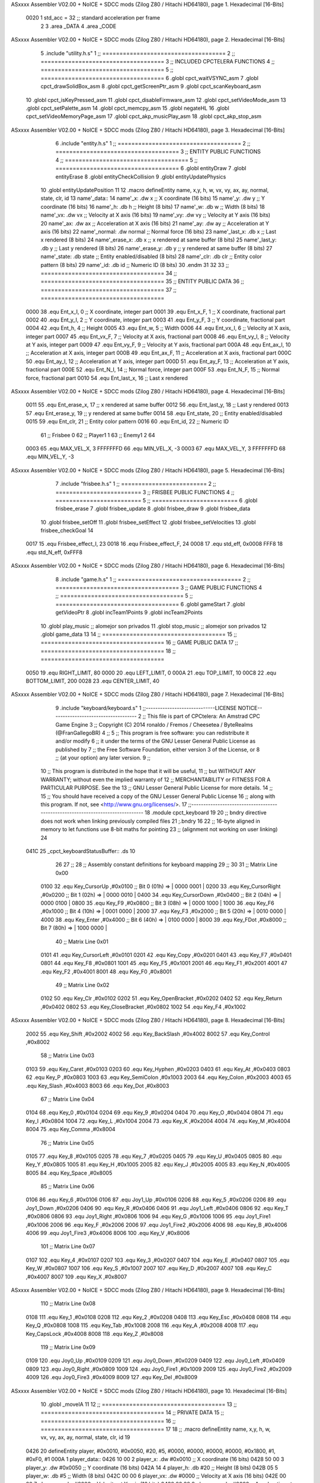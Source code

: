 ASxxxx Assembler V02.00 + NoICE + SDCC mods  (Zilog Z80 / Hitachi HD64180), page 1.
Hexadecimal [16-Bits]



                     0020     1 std_acc = 32 	;; standard acceleration per frame
                              2 
                              3 .area _DATA
                              4 .area _CODE
ASxxxx Assembler V02.00 + NoICE + SDCC mods  (Zilog Z80 / Hitachi HD64180), page 2.
Hexadecimal [16-Bits]



                              5 .include "utility.h.s"
                              1 ;; ====================================
                              2 ;; ====================================
                              3 ;; INCLUDED CPCTELERA FUNCTIONS
                              4 ;; ====================================
                              5 ;; ====================================
                              6 .globl cpct_waitVSYNC_asm
                              7 .globl cpct_drawSolidBox_asm
                              8 .globl cpct_getScreenPtr_asm
                              9 .globl cpct_scanKeyboard_asm
                             10 .globl cpct_isKeyPressed_asm
                             11 .globl cpct_disableFirmware_asm
                             12 .globl cpct_setVideoMode_asm
                             13 .globl cpct_setPalette_asm
                             14 .globl cpct_memcpy_asm
                             15 .globl negateHL
                             16 .globl cpct_setVideoMemoryPage_asm
                             17 .globl cpct_akp_musicPlay_asm
                             18 .globl cpct_akp_stop_asm
ASxxxx Assembler V02.00 + NoICE + SDCC mods  (Zilog Z80 / Hitachi HD64180), page 3.
Hexadecimal [16-Bits]



                              6 .include "entity.h.s"
                              1 ;; ====================================
                              2 ;; ====================================
                              3 ;; ENTITY PUBLIC FUNCTIONS
                              4 ;; ====================================
                              5 ;; ====================================
                              6 .globl entityDraw
                              7 .globl entityErase
                              8 .globl entityCheckCollision
                              9 .globl entityUpdatePhysics
                             10 .globl entityUpdatePosition
                             11 
                             12 .macro defineEntity name, x,y, h, w, vx, vy, ax, ay, normal, state, clr, id
                             13 	name'_data::
                             14 		name'_x:	.dw x		;; X coordinate			(16 bits)
                             15 		name'_y:	.dw y		;; Y coordinate			(16 bits)
                             16 		name'_h:	.db h		;; Height			(8 bits)
                             17 		name'_w:	.db w		;; Width			(8 bits)
                             18 		name'_vx:	.dw vx		;; Velocity at X axis 		(16 bits)
                             19 		name'_vy:	.dw vy		;; Velocity at Y axis		(16 bits)
                             20 		name'_ax:	.dw ax		;; Acceleration at X axis	(16 bits)
                             21 		name'_ay:	.dw ay		;; Acceleration at Y axis	(16 bits)
                             22 		name'_normal:	.dw normal	;; Normal force			(16 bits)
                             23 		name'_last_x:	.db x		;; Last x rendered		(8 bits)
                             24 		name'_erase_x:	.db x		;; x rendered at same buffer	(8 bits)
                             25 		name'_last_y:	.db y		;; Last y rendered		(8 bits)
                             26 		name'_erase_y:	.db y		;; y rendered at same buffer	(8 bits)
                             27 		name'_state:	.db state	;; Entity enabled/disabled	(8 bits)
                             28 		name'_clr:	.db clr		;; Entity color pattern		(8 bits)
                             29 		name'_id:	.db id		;; Numeric ID			(8 bits)
                             30 .endm
                             31 
                             32 
                             33 ;; ====================================
                             34 ;; ====================================
                             35 ;; ENTITY PUBLIC DATA
                             36 ;; ====================================
                             37 ;; ====================================
                     0000    38 .equ Ent_x_I, 		0	;; X coordinate, integer part
                     0001    39 .equ Ent_x_F, 		1	;; X coordinate, fractional part
                     0002    40 .equ Ent_y_I, 		2	;; Y coordinate, integer part
                     0003    41 .equ Ent_y_F, 		3	;; Y coordinate, fractional part
                     0004    42 .equ Ent_h, 		4	;; Height
                     0005    43 .equ Ent_w, 		5	;; Width
                     0006    44 .equ Ent_vx_I,		6	;; Velocity at X axis, integer part
                     0007    45 .equ Ent_vx_F,		7	;; Velocity at X axis, fractional part
                     0008    46 .equ Ent_vy_I,		8	;; Velocity at Y axis, integer part
                     0009    47 .equ Ent_vy_F,		9	;; Velocity at Y axis, fractional part
                     000A    48 .equ Ent_ax_I,		10	;; Acceleration at X axis, integer part
                     000B    49 .equ Ent_ax_F,		11	;; Acceleration at X axis, fractional part
                     000C    50 .equ Ent_ay_I,		12	;; Acceleration at Y axis, integer part
                     000D    51 .equ Ent_ay_F,		13	;; Acceleration at Y axis, fractional part
                     000E    52 .equ Ent_N_I,		14	;; Normal force, integer part
                     000F    53 .equ Ent_N_F,		15	;; Normal force, fractional part
                     0010    54 .equ Ent_last_x,	16	;; Last x rendered
ASxxxx Assembler V02.00 + NoICE + SDCC mods  (Zilog Z80 / Hitachi HD64180), page 4.
Hexadecimal [16-Bits]



                     0011    55 .equ Ent_erase_x,	17	;; x rendered at same buffer
                     0012    56 .equ Ent_last_y,	18	;; Last y rendered
                     0013    57 .equ Ent_erase_y,	19	;; y rendered at same buffer
                     0014    58 .equ Ent_state,		20	;; Entity enabled/disabled
                     0015    59 .equ Ent_clr, 		21	;; Entity color pattern
                     0016    60 .equ Ent_id, 		22	;; Numeric ID
                             61 				;; Frisbee 	0
                             62 				;; Player1 	1
                             63 				;; Enemy1	2
                             64 
                     0003    65 .equ MAX_VEL_X, 3 
                     FFFFFFFD    66 .equ MIN_VEL_X, -3
                     0003    67 .equ MAX_VEL_Y, 3
                     FFFFFFFD    68 .equ MIN_VEL_Y, -3
ASxxxx Assembler V02.00 + NoICE + SDCC mods  (Zilog Z80 / Hitachi HD64180), page 5.
Hexadecimal [16-Bits]



                              7 .include "frisbee.h.s"
                              1 ;; =========================
                              2 ;; =========================
                              3 ;; FRISBEE PUBLIC FUNCTIONS
                              4 ;; =========================
                              5 ;; =========================
                              6 .globl frisbee_erase
                              7 .globl frisbee_update
                              8 .globl frisbee_draw
                              9 .globl frisbee_data
                             10 .globl frisbee_setOff
                             11 .globl frisbee_setEffect
                             12 .globl frisbee_setVelocities
                             13 .globl frisbee_checkGoal
                             14 	
                     0017    15 .equ Frisbee_effect_I, 23
                     0018    16 .equ Frisbee_effect_F, 24
                     0008    17 .equ std_eff, 0x0008
                     FFF8    18 .equ std_N_eff, 0xFFF8
ASxxxx Assembler V02.00 + NoICE + SDCC mods  (Zilog Z80 / Hitachi HD64180), page 6.
Hexadecimal [16-Bits]



                              8 .include "game.h.s"
                              1 ;; ====================================
                              2 ;; ====================================
                              3 ;; GAME PUBLIC FUNCTIONS
                              4 ;; ====================================
                              5 ;; ====================================
                              6 .globl gameStart
                              7 .globl getVideoPtr
                              8 .globl incTeam1Points
                              9 .globl incTeam2Points
                             10 .globl play_music	;; alomejor son privados
                             11 .globl stop_music	;; alomejor son privados
                             12 .globl game_data
                             13 
                             14 ;; ====================================
                             15 ;; ====================================
                             16 ;; GAME PUBLIC DATA
                             17 ;; ====================================
                             18 ;; ====================================
                     0050    19 .equ RIGHT_LIMIT,	80
                     0000    20 .equ LEFT_LIMIT,	0
                     000A    21 .equ TOP_LIMIT,	 	10
                     00C8    22 .equ BOTTOM_LIMIT,	200
                     0028    23 .equ CENTER_LIMIT,	40
ASxxxx Assembler V02.00 + NoICE + SDCC mods  (Zilog Z80 / Hitachi HD64180), page 7.
Hexadecimal [16-Bits]



                              9 .include "keyboard/keyboard.s"
                              1 ;;-----------------------------LICENSE NOTICE------------------------------------
                              2 ;;  This file is part of CPCtelera: An Amstrad CPC Game Engine 
                              3 ;;  Copyright (C) 2014 ronaldo / Fremos / Cheesetea / ByteRealms (@FranGallegoBR)
                              4 ;;
                              5 ;;  This program is free software: you can redistribute it and/or modify
                              6 ;;  it under the terms of the GNU Lesser General Public License as published by
                              7 ;;  the Free Software Foundation, either version 3 of the License, or
                              8 ;;  (at your option) any later version.
                              9 ;;
                             10 ;;  This program is distributed in the hope that it will be useful,
                             11 ;;  but WITHOUT ANY WARRANTY; without even the implied warranty of
                             12 ;;  MERCHANTABILITY or FITNESS FOR A PARTICULAR PURPOSE.  See the
                             13 ;;  GNU Lesser General Public License for more details.
                             14 ;;
                             15 ;;  You should have received a copy of the GNU Lesser General Public License
                             16 ;;  along with this program.  If not, see <http://www.gnu.org/licenses/>.
                             17 ;;-------------------------------------------------------------------------------
                             18 .module cpct_keyboard
                             19 
                             20 ;; bndry directive does not work when linking previously compiled files
                             21 ;.bndry 16
                             22 ;;   16-byte aligned in memory to let functions use 8-bit maths for pointing
                             23 ;;   (alignment not working on user linking)
                             24 
   041C                      25 _cpct_keyboardStatusBuffer:: .ds 10
                             26 
                             27 ;;
                             28 ;; Assembly constant definitions for keyboard mapping
                             29 ;;
                             30 
                             31 ;; Matrix Line 0x00
                     0100    32 .equ Key_CursorUp     ,#0x0100  ;; Bit 0 (01h) => | 0000 0001 |
                     0200    33 .equ Key_CursorRight  ,#0x0200  ;; Bit 1 (02h) => | 0000 0010 |
                     0400    34 .equ Key_CursorDown   ,#0x0400  ;; Bit 2 (04h) => | 0000 0100 |
                     0800    35 .equ Key_F9           ,#0x0800  ;; Bit 3 (08h) => | 0000 1000 |
                     1000    36 .equ Key_F6           ,#0x1000  ;; Bit 4 (10h) => | 0001 0000 |
                     2000    37 .equ Key_F3           ,#0x2000  ;; Bit 5 (20h) => | 0010 0000 |
                     4000    38 .equ Key_Enter        ,#0x4000  ;; Bit 6 (40h) => | 0100 0000 |
                     8000    39 .equ Key_FDot         ,#0x8000  ;; Bit 7 (80h) => | 1000 0000 |
                             40 ;; Matrix Line 0x01
                     0101    41 .equ Key_CursorLeft   ,#0x0101
                     0201    42 .equ Key_Copy         ,#0x0201
                     0401    43 .equ Key_F7           ,#0x0401
                     0801    44 .equ Key_F8           ,#0x0801
                     1001    45 .equ Key_F5           ,#0x1001
                     2001    46 .equ Key_F1           ,#0x2001
                     4001    47 .equ Key_F2           ,#0x4001
                     8001    48 .equ Key_F0           ,#0x8001
                             49 ;; Matrix Line 0x02
                     0102    50 .equ Key_Clr          ,#0x0102
                     0202    51 .equ Key_OpenBracket  ,#0x0202
                     0402    52 .equ Key_Return       ,#0x0402
                     0802    53 .equ Key_CloseBracket ,#0x0802
                     1002    54 .equ Key_F4           ,#0x1002
ASxxxx Assembler V02.00 + NoICE + SDCC mods  (Zilog Z80 / Hitachi HD64180), page 8.
Hexadecimal [16-Bits]



                     2002    55 .equ Key_Shift        ,#0x2002
                     4002    56 .equ Key_BackSlash    ,#0x4002
                     8002    57 .equ Key_Control      ,#0x8002
                             58 ;; Matrix Line 0x03
                     0103    59 .equ Key_Caret        ,#0x0103
                     0203    60 .equ Key_Hyphen       ,#0x0203
                     0403    61 .equ Key_At           ,#0x0403
                     0803    62 .equ Key_P            ,#0x0803
                     1003    63 .equ Key_SemiColon    ,#0x1003
                     2003    64 .equ Key_Colon        ,#0x2003
                     4003    65 .equ Key_Slash        ,#0x4003
                     8003    66 .equ Key_Dot          ,#0x8003
                             67 ;; Matrix Line 0x04
                     0104    68 .equ Key_0            ,#0x0104
                     0204    69 .equ Key_9            ,#0x0204
                     0404    70 .equ Key_O            ,#0x0404
                     0804    71 .equ Key_I            ,#0x0804
                     1004    72 .equ Key_L            ,#0x1004
                     2004    73 .equ Key_K            ,#0x2004
                     4004    74 .equ Key_M            ,#0x4004
                     8004    75 .equ Key_Comma        ,#0x8004
                             76 ;; Matrix Line 0x05
                     0105    77 .equ Key_8            ,#0x0105
                     0205    78 .equ Key_7            ,#0x0205
                     0405    79 .equ Key_U            ,#0x0405
                     0805    80 .equ Key_Y            ,#0x0805
                     1005    81 .equ Key_H            ,#0x1005
                     2005    82 .equ Key_J            ,#0x2005
                     4005    83 .equ Key_N            ,#0x4005
                     8005    84 .equ Key_Space        ,#0x8005
                             85 ;; Matrix Line 0x06
                     0106    86 .equ Key_6            ,#0x0106
                     0106    87 .equ Joy1_Up          ,#0x0106
                     0206    88 .equ Key_5            ,#0x0206
                     0206    89 .equ Joy1_Down        ,#0x0206
                     0406    90 .equ Key_R            ,#0x0406
                     0406    91 .equ Joy1_Left        ,#0x0406
                     0806    92 .equ Key_T            ,#0x0806
                     0806    93 .equ Joy1_Right       ,#0x0806
                     1006    94 .equ Key_G            ,#0x1006
                     1006    95 .equ Joy1_Fire1       ,#0x1006
                     2006    96 .equ Key_F            ,#0x2006
                     2006    97 .equ Joy1_Fire2       ,#0x2006
                     4006    98 .equ Key_B            ,#0x4006
                     4006    99 .equ Joy1_Fire3       ,#0x4006
                     8006   100 .equ Key_V            ,#0x8006
                            101 ;; Matrix Line 0x07
                     0107   102 .equ Key_4            ,#0x0107
                     0207   103 .equ Key_3            ,#0x0207
                     0407   104 .equ Key_E            ,#0x0407
                     0807   105 .equ Key_W            ,#0x0807
                     1007   106 .equ Key_S            ,#0x1007
                     2007   107 .equ Key_D            ,#0x2007
                     4007   108 .equ Key_C            ,#0x4007
                     8007   109 .equ Key_X            ,#0x8007
ASxxxx Assembler V02.00 + NoICE + SDCC mods  (Zilog Z80 / Hitachi HD64180), page 9.
Hexadecimal [16-Bits]



                            110 ;; Matrix Line 0x08
                     0108   111 .equ Key_1            ,#0x0108
                     0208   112 .equ Key_2            ,#0x0208
                     0408   113 .equ Key_Esc          ,#0x0408
                     0808   114 .equ Key_Q            ,#0x0808
                     1008   115 .equ Key_Tab          ,#0x1008
                     2008   116 .equ Key_A            ,#0x2008
                     4008   117 .equ Key_CapsLock     ,#0x4008
                     8008   118 .equ Key_Z            ,#0x8008
                            119 ;; Matrix Line 0x09
                     0109   120 .equ Joy0_Up          ,#0x0109
                     0209   121 .equ Joy0_Down        ,#0x0209
                     0409   122 .equ Joy0_Left        ,#0x0409
                     0809   123 .equ Joy0_Right       ,#0x0809
                     1009   124 .equ Joy0_Fire1       ,#0x1009
                     2009   125 .equ Joy0_Fire2       ,#0x2009
                     4009   126 .equ Joy0_Fire3       ,#0x4009
                     8009   127 .equ Key_Del          ,#0x8009
ASxxxx Assembler V02.00 + NoICE + SDCC mods  (Zilog Z80 / Hitachi HD64180), page 10.
Hexadecimal [16-Bits]



                             10 .globl _moveIA
                             11 
                             12 ;; ====================================
                             13 ;; ====================================
                             14 ;; PRIVATE DATA
                             15 ;; ====================================
                             16 ;; ====================================
                             17 
                             18 ;; .macro defineEntity name, x,y, h, w, vx, vy, ax, ay, normal, state, clr, id
                             19 
   0426                      20 defineEntity player, #0x0010, #0x0050, #20, #5, #0000, #0000, #0000, #0000, #0x1800, #1, #0xF0, #1
   000A                       1 	player_data::
   0426 10 00                 2 		player_x:	.dw #0x0010		;; X coordinate			(16 bits)
   0428 50 00                 3 		player_y:	.dw #0x0050		;; Y coordinate			(16 bits)
   042A 14                    4 		player_h:	.db #20		;; Height			(8 bits)
   042B 05                    5 		player_w:	.db #5		;; Width			(8 bits)
   042C 00 00                 6 		player_vx:	.dw #0000		;; Velocity at X axis 		(16 bits)
   042E 00 00                 7 		player_vy:	.dw #0000		;; Velocity at Y axis		(16 bits)
   0430 00 00                 8 		player_ax:	.dw #0000		;; Acceleration at X axis	(16 bits)
   0432 00 00                 9 		player_ay:	.dw #0000		;; Acceleration at Y axis	(16 bits)
   0434 00 18                10 		player_normal:	.dw #0x1800	;; Normal force			(16 bits)
   0436 10                   11 		player_last_x:	.db #0x0010		;; Last x rendered		(8 bits)
   0437 10                   12 		player_erase_x:	.db #0x0010		;; x rendered at same buffer	(8 bits)
   0438 50                   13 		player_last_y:	.db #0x0050		;; Last y rendered		(8 bits)
   0439 50                   14 		player_erase_y:	.db #0x0050		;; y rendered at same buffer	(8 bits)
   043A 01                   15 		player_state:	.db #1	;; Entity enabled/disabled	(8 bits)
   043B F0                   16 		player_clr:	.db #0xF0		;; Entity color pattern		(8 bits)
   043C 01                   17 		player_id:	.db #1		;; Numeric ID			(8 bits)
                             21 
   043D                      22 defineEntity enemy, #0x0050-0x0004, #0x0064, #20, #5, #0000, #0000, #0000, #0000, #0x1800, #1, #0xFF, #2
   0021                       1 	enemy_data::
   043D 4C 00                 2 		enemy_x:	.dw #0x0050-0x0004		;; X coordinate			(16 bits)
   043F 64 00                 3 		enemy_y:	.dw #0x0064		;; Y coordinate			(16 bits)
   0441 14                    4 		enemy_h:	.db #20		;; Height			(8 bits)
   0442 05                    5 		enemy_w:	.db #5		;; Width			(8 bits)
   0443 00 00                 6 		enemy_vx:	.dw #0000		;; Velocity at X axis 		(16 bits)
   0445 00 00                 7 		enemy_vy:	.dw #0000		;; Velocity at Y axis		(16 bits)
   0447 00 00                 8 		enemy_ax:	.dw #0000		;; Acceleration at X axis	(16 bits)
   0449 00 00                 9 		enemy_ay:	.dw #0000		;; Acceleration at Y axis	(16 bits)
   044B 00 18                10 		enemy_normal:	.dw #0x1800	;; Normal force			(16 bits)
   044D 4C                   11 		enemy_last_x:	.db #0x0050-0x0004		;; Last x rendered		(8 bits)
   044E 4C                   12 		enemy_erase_x:	.db #0x0050-0x0004		;; x rendered at same buffer	(8 bits)
   044F 64                   13 		enemy_last_y:	.db #0x0064		;; Last y rendered		(8 bits)
   0450 64                   14 		enemy_erase_y:	.db #0x0064		;; y rendered at same buffer	(8 bits)
   0451 01                   15 		enemy_state:	.db #1	;; Entity enabled/disabled	(8 bits)
   0452 FF                   16 		enemy_clr:	.db #0xFF		;; Entity color pattern		(8 bits)
   0453 02                   17 		enemy_id:	.db #2		;; Numeric ID			(8 bits)
                             23 
                             24 
   0454                      25 defineEntity player_2, #0x0010, #0x0050, #20, #5, #0000, #0000, #0000, #0000, #0x0400, #1, #0xF0, #1
   0038                       1 	player_2_data::
   0454 10 00                 2 		player_2_x:	.dw #0x0010		;; X coordinate			(16 bits)
   0456 50 00                 3 		player_2_y:	.dw #0x0050		;; Y coordinate			(16 bits)
   0458 14                    4 		player_2_h:	.db #20		;; Height			(8 bits)
   0459 05                    5 		player_2_w:	.db #5		;; Width			(8 bits)
ASxxxx Assembler V02.00 + NoICE + SDCC mods  (Zilog Z80 / Hitachi HD64180), page 11.
Hexadecimal [16-Bits]



   045A 00 00                 6 		player_2_vx:	.dw #0000		;; Velocity at X axis 		(16 bits)
   045C 00 00                 7 		player_2_vy:	.dw #0000		;; Velocity at Y axis		(16 bits)
   045E 00 00                 8 		player_2_ax:	.dw #0000		;; Acceleration at X axis	(16 bits)
   0460 00 00                 9 		player_2_ay:	.dw #0000		;; Acceleration at Y axis	(16 bits)
   0462 00 04                10 		player_2_normal:	.dw #0x0400	;; Normal force			(16 bits)
   0464 10                   11 		player_2_last_x:	.db #0x0010		;; Last x rendered		(8 bits)
   0465 10                   12 		player_2_erase_x:	.db #0x0010		;; x rendered at same buffer	(8 bits)
   0466 50                   13 		player_2_last_y:	.db #0x0050		;; Last y rendered		(8 bits)
   0467 50                   14 		player_2_erase_y:	.db #0x0050		;; y rendered at same buffer	(8 bits)
   0468 01                   15 		player_2_state:	.db #1	;; Entity enabled/disabled	(8 bits)
   0469 F0                   16 		player_2_clr:	.db #0xF0		;; Entity color pattern		(8 bits)
   046A 01                   17 		player_2_id:	.db #1		;; Numeric ID			(8 bits)
                             26 
                             27 
   046B                      28 defineEntity enemy_2, #0x0050-0x0004, #0x0064, #20, #5, #0000, #0000, #0000, #0000, #0x0400, #1, #0xFF, #2
   004F                       1 	enemy_2_data::
   046B 4C 00                 2 		enemy_2_x:	.dw #0x0050-0x0004		;; X coordinate			(16 bits)
   046D 64 00                 3 		enemy_2_y:	.dw #0x0064		;; Y coordinate			(16 bits)
   046F 14                    4 		enemy_2_h:	.db #20		;; Height			(8 bits)
   0470 05                    5 		enemy_2_w:	.db #5		;; Width			(8 bits)
   0471 00 00                 6 		enemy_2_vx:	.dw #0000		;; Velocity at X axis 		(16 bits)
   0473 00 00                 7 		enemy_2_vy:	.dw #0000		;; Velocity at Y axis		(16 bits)
   0475 00 00                 8 		enemy_2_ax:	.dw #0000		;; Acceleration at X axis	(16 bits)
   0477 00 00                 9 		enemy_2_ay:	.dw #0000		;; Acceleration at Y axis	(16 bits)
   0479 00 04                10 		enemy_2_normal:	.dw #0x0400	;; Normal force			(16 bits)
   047B 4C                   11 		enemy_2_last_x:	.db #0x0050-0x0004		;; Last x rendered		(8 bits)
   047C 4C                   12 		enemy_2_erase_x:	.db #0x0050-0x0004		;; x rendered at same buffer	(8 bits)
   047D 64                   13 		enemy_2_last_y:	.db #0x0064		;; Last y rendered		(8 bits)
   047E 64                   14 		enemy_2_erase_y:	.db #0x0064		;; y rendered at same buffer	(8 bits)
   047F 01                   15 		enemy_2_state:	.db #1	;; Entity enabled/disabled	(8 bits)
   0480 FF                   16 		enemy_2_clr:	.db #0xFF		;; Entity color pattern		(8 bits)
   0481 02                   17 		enemy_2_id:	.db #2		;; Numeric ID			(8 bits)
                             29 	
                             30 ;; ====================================
                             31 ;; ====================================
                             32 ;; PUBLIC FUNCTIONS
                             33 ;; ====================================
                             34 ;; ====================================
   0482                      35 player_erase::
   0482 DD 21 26 04   [14]   36 	ld 	ix, #player_data
   0486 CD 38 01      [17]   37 	call 	entityErase		;; Erase player
   0489 DD 21 3D 04   [14]   38 	ld 	ix, #enemy_data
   048D CD 38 01      [17]   39 	call 	entityErase		;; Erase enemy
                             40 
   0490 C9            [10]   41 	ret
                             42 
                             43 ;; =========================================
                             44 ;; Actualiza el estado de los entities tipo
                             45 ;;	player
                             46 ;; Modifica: AF, IX
                             47 ;; =========================================
   0491                      48 player_update::
   0491 DD 21 26 04   [14]   49 	ld 	ix, #player_data
   0495 CD 2F 05      [17]   50 	call checkUserInput
                             51 
ASxxxx Assembler V02.00 + NoICE + SDCC mods  (Zilog Z80 / Hitachi HD64180), page 12.
Hexadecimal [16-Bits]



   0498 DD 21 3D 04   [14]   52 	ld 	ix, #enemy_data
   049C CD 2F 05      [17]   53 	call checkUserInput
                             54 
                             55 ;;	ld	hl, #frisbee_data
                             56 ;;	push 	hl
                             57 ;;	ld	hl, #player_data
                             58 ;;	push 	hl
                             59 ;;	ld	hl, #enemy_data
                             60 ;;	push 	hl
                             61 ;;	call _moveIA			;; moveIA(TEntity* myself, TEntity* enemy, TEntity* frisbee)
                             62 ;;	pop 	af
                             63 ;;	pop 	af
                             64 ;;	pop 	af
                             65 
   049F DD 21 26 04   [14]   66 	ld 	ix, #player_data
   04A3 CD 52 01      [17]   67 	call entityUpdatePhysics
   04A6 DD 21 3D 04   [14]   68 	ld 	ix, #enemy_data
   04AA CD 52 01      [17]   69 	call entityUpdatePhysics
                             70 
   04AD DD 21 26 04   [14]   71 	ld 	ix, #player_data
   04B1 CD 60 02      [17]   72 	call entityUpdatePosition
   04B4 DD 21 3D 04   [14]   73 	ld 	ix, #enemy_data
   04B8 CD 60 02      [17]   74 	call entityUpdatePosition
                             75 
                             76 
   04BB DD 21 26 04   [14]   77 	ld 	ix, #player_data
   04BF CD 04 05      [17]   78 	call checkCenterCrossing
   04C2 DD 21 3D 04   [14]   79 	ld 	ix, #enemy_data
   04C6 CD 04 05      [17]   80 	call checkCenterCrossing
   04C9 C9            [10]   81 	ret
                             82 
   04CA                      83 player_draw::
   04CA DD 21 26 04   [14]   84 	ld 	ix, #player_data
   04CE CD 17 01      [17]   85 	call 	entityDraw		;; Draw player
   04D1 DD 21 3D 04   [14]   86 	ld 	ix, #enemy_data
   04D5 CD 17 01      [17]   87 	call 	entityDraw		;; Draw enemy
                             88 
   04D8 C9            [10]   89 	ret
                             90 	
                             91 ;; ====================================
                             92 ;; ====================================
                             93 ;; PRIVATE FUNCTIONS
                             94 ;; ====================================
                             95 ;; ====================================
                             96 
                             97 ;; =========================================
                             98 ;; Determina el siguiente estado de
                             99 ;;	la entidad
                            100 ;; Entrada:
                            101 ;; =========================================
   04D9                     102 delta:
                            103 
                            104 
   04D9                     105 update:
                            106 
ASxxxx Assembler V02.00 + NoICE + SDCC mods  (Zilog Z80 / Hitachi HD64180), page 13.
Hexadecimal [16-Bits]



                            107 
                            108 ;; =========================================
                            109 ;; Comprueba si la entidad colisiona con 
                            110 ;; 	el frisbee
                            111 ;; Entrada:
                            112 ;; 	IX <= puntero al player a comparar
                            113 ;; 		con el frisbee
                            114 ;; Modifica: AF, B, HL, IX
                            115 ;; Devuelve:
                            116 ;; 	A <= 	0 si no hay colisión
                            117 ;; 		>1 si hay colisión
                            118 ;; =========================================
   04D9                     119 checkFrisbeeCollision:
   04D9 21 0D 03      [10]  120 	ld 	hl, #frisbee_data	;; HL <= frisbee_data
   04DC CD 0B 02      [17]  121 	call 	entityCheckCollision 	;; A <= collison/no_collision
                            122 
   04DF C9            [10]  123 	ret
                            124 
                            125 
                            126 ;; ===============================================
                            127 ;; Acelera la entidad hacia la derecha, si puede
                            128 ;; Entrada:
                            129 ;; 	IX <= puntero a los datos de la entidad
                            130 ;; Modifica A, IX
                            131 ;; ===============================================
   04E0                     132 moveRight:
                            133 	;; push 	ix
                            134 	;; call 	checkFrisbeeCollision 	;; A == collision/no_collision
                            135 	;; pop 	ix
                            136 	;; cp 	#0			;; A == 0?
                            137 	;; jr	nz, collision_right 	;; checkFrisbeeCollision != 0?
                            138 
                            139 		;; no_collision
   04E0 DD 36 0A 00   [19]  140 		ld 	Ent_ax_I(ix), #0
   04E4 DD 36 0B 20   [19]  141 		ld 	Ent_ax_F(ix), #std_acc	;; Ent_ay <= 00(0)E2(30) (30)
                            142 
                            143 
   04E8 C9            [10]  144 		ret
                            145 
                            146 	;;collision_right:
                            147 	;;	call 	frisbee_setOff
                            148 	;;
                            149 	;;	ret
                            150 
                            151 ;; ===============================================
                            152 ;; Acelera la entidad hacia abajo, si puede
                            153 ;; Entrada:
                            154 ;; 	IX <= puntero a los datos de la entidad
                            155 ;; Modifica A, IX
                            156 ;; ===============================================
   04E9                     157 moveDown:
   04E9 DD 36 0C 00   [19]  158 	ld 	Ent_ay_I(ix), #0
   04ED DD 36 0D 20   [19]  159 	ld 	Ent_ay_F(ix), #std_acc	;; Ent_ay <= 00(0)E2(30) (30)
                            160 
   04F1 C9            [10]  161 	ret
ASxxxx Assembler V02.00 + NoICE + SDCC mods  (Zilog Z80 / Hitachi HD64180), page 14.
Hexadecimal [16-Bits]



                            162 
                            163 ;; ===============================================
                            164 ;; Acelera la entidad hacia la izquierda, si puede
                            165 ;; Entrada:
                            166 ;; 	IX <= puntero a los datos de la entidad
                            167 ;; Modifica A, IX
                            168 ;; ===============================================
   04F2                     169 moveLeft:
   04F2 DD 36 0A FF   [19]  170 	ld 	Ent_ax_I(ix), #-1
   04F6 DD 36 0B E0   [19]  171 	ld 	Ent_ax_F(ix), #-std_acc	;; Ent_ax <= FF(-1)E2(-30) (-30)
                            172 
   04FA C9            [10]  173 	ret
                            174 
                            175 ;; ===============================================
                            176 ;; Acelera la entidad hacia arriba, si puede
                            177 ;; Entrada:
                            178 ;; 	IX <= puntero a los datos de la entidad
                            179 ;; Modifica A, IX
                            180 ;; ===============================================
   04FB                     181 moveUp:
   04FB DD 36 0C FF   [19]  182 	ld 	Ent_ay_I(ix), #-1
   04FF DD 36 0D E0   [19]  183 	ld 	Ent_ay_F(ix), #-std_acc	;; Ent_ay <= FF(-1)E2(-30) (-30)
                            184 
   0503 C9            [10]  185 	ret
                            186 
                            187 
                            188 ;; ===========================================
                            189 ;; Chequea si un jugador pasa del centro del
                            190 ;; 	campo y lo corrige en caso necesario
                            191 ;; Entrada:
                            192 ;; 	IX <= pointer to entity data
                            193 ;; Modifica AF, BC, DE, HL
                            194 ;; ===========================================
   0504                     195 checkCenterCrossing:
   0504 DD 7E 16      [19]  196 	ld 	a, Ent_id(ix)
   0507 FE 01         [ 7]  197 	cp 	#1
   0509 28 11         [12]  198 	jr	z, player_1
   050B FE 02         [ 7]  199 		cp	#2
   050D 20 1F         [12]  200 		jr	nz, invalid_id
                            201 			;; player 2
   050F 3E 28         [ 7]  202 			ld	a, #CENTER_LIMIT				;; A <= Ent_x, integer part
   0511 DD BE 00      [19]  203 			cp	Ent_x_I(ix)
   0514 38 18         [12]  204 			jr	c, not_crossed				;; Ent_x <= CENTER_LIMIT? center crossed
                            205 				;; center limit crossed
   0516 DD 36 00 28   [19]  206 				ld	Ent_x_I(ix), #CENTER_LIMIT
   051A 18 12         [12]  207 				jr not_crossed
                            208 
   051C                     209 	player_1:
   051C DD 7E 00      [19]  210 			ld	a, Ent_x_I(ix)				;; A <= Ent_x, integer part
   051F DD 86 05      [19]  211 			add	a, Ent_w(ix)				;; A <= Ent_x + Ent_w
   0522 FE 28         [ 7]  212 			cp	#CENTER_LIMIT
   0524 38 08         [12]  213 			jr	c, not_crossed				;; Ent_x + Ent_w > CENTER_LIMIT? center crossed
                            214 				;; center limit crossed
   0526 3E 28         [ 7]  215 				ld	a, #CENTER_LIMIT
   0528 DD 96 05      [19]  216 				sub	Ent_w(ix)			;; A <= CENTER_LIMIT - Ent_w
ASxxxx Assembler V02.00 + NoICE + SDCC mods  (Zilog Z80 / Hitachi HD64180), page 15.
Hexadecimal [16-Bits]



   052B DD 77 00      [19]  217 				ld	Ent_x_I(ix), a			;; Ent_x = CENTER_LIMIT - Ent_w
                            218 
   052E                     219 	invalid_id:
   052E                     220 	not_crossed:
   052E C9            [10]  221 	ret
                            222 
                            223 
                            224 ;; ====================================
                            225 ;; Lee la entrada del teclado
                            226 ;; Entrada:
                            227 ;; 	IX <= pointer to entity data
                            228 ;; Modifica AF, BC, DE, HL, IX
                            229 ;; ====================================
   052F                     230 checkUserInput:
   052F CD 52 10      [17]  231 	call cpct_scanKeyboard_asm						;;;;; TO DO DESACOPLAR ESTE CÓDIGO PARA QUE JUEGUEN 2 JUGADORES ;;;;;;;;;;
                            232 
   0532 DD 7E 16      [19]  233 	ld 	a, Ent_id(ix)
   0535 FE 01         [ 7]  234 	cp	#1
   0537 C2 70 05      [10]  235 	jp	nz, player_2
                            236 		;; Player 1
   053A 21 07 20      [10]  237 		ld 	hl, #Key_D			;; HL = D Keycode
   053D CD 10 07      [17]  238 		call 	cpct_isKeyPressed_asm 		;; A = True/False
   0540 FE 00         [ 7]  239 		cp 	#0 				;; A == 0?
   0542 28 03         [12]  240 		jr 	z, d_not_pressed
                            241 			;; D is pressed
   0544 CD E0 04      [17]  242 			call 	moveRight	
   0547                     243 		d_not_pressed:
                            244 
   0547 21 08 20      [10]  245 		ld 	hl, #Key_A			;; HL = A Keycode
   054A CD 10 07      [17]  246 		call 	cpct_isKeyPressed_asm 		;; A = True/False
   054D FE 00         [ 7]  247 		cp 	#0 				;; A == 0?
   054F 28 03         [12]  248 		jr 	z, a_not_pressed
                            249 			;; A is pressed	
   0551 CD F2 04      [17]  250 			call 	moveLeft
   0554                     251 		a_not_pressed:
                            252 
   0554 21 07 08      [10]  253 		ld 	hl, #Key_W			;; HL = W Keycode
   0557 CD 10 07      [17]  254 		call 	cpct_isKeyPressed_asm 		;; A = True/False
   055A FE 00         [ 7]  255 		cp 	#0 				;; A == 0?
   055C 28 03         [12]  256 		jr 	z, w_not_pressed
                            257 			;; W is pressed
   055E CD FB 04      [17]  258 			call 	moveUp	
   0561                     259 		w_not_pressed:
                            260 
   0561 21 07 10      [10]  261 		ld 	hl, #Key_S			;; HL = S Keycode
   0564 CD 10 07      [17]  262 		call 	cpct_isKeyPressed_asm 		;; A = True/False
   0567 FE 00         [ 7]  263 		cp 	#0 				;; A == 0?
   0569 28 03         [12]  264 		jr 	z, s_not_pressed
                            265 			;; S is pressed	
   056B CD E9 04      [17]  266 			call 	moveDown
   056E                     267 		s_not_pressed:
   056E 18 34         [12]  268 		jr five_not_pressed
                            269 
   0570                     270 	player_2:
   0570 21 00 10      [10]  271 		ld 	hl, #Key_F6			;; HL = F6 Keycode
ASxxxx Assembler V02.00 + NoICE + SDCC mods  (Zilog Z80 / Hitachi HD64180), page 16.
Hexadecimal [16-Bits]



   0573 CD 10 07      [17]  272 		call 	cpct_isKeyPressed_asm 		;; A = True/False
   0576 FE 00         [ 7]  273 		cp 	#0 				;; A == 0?
   0578 28 03         [12]  274 		jr 	z, six_not_pressed
                            275 			;; D is pressed
   057A CD E0 04      [17]  276 			call 	moveRight	
   057D                     277 		six_not_pressed:
                            278 
   057D 21 02 10      [10]  279 		ld 	hl, #Key_F4			;; HL = F4 Keycode
   0580 CD 10 07      [17]  280 		call 	cpct_isKeyPressed_asm 		;; A = True/False
   0583 FE 00         [ 7]  281 		cp 	#0 				;; A == 0?
   0585 28 03         [12]  282 		jr 	z, four_not_pressed
                            283 			;; A is pressed	
   0587 CD F2 04      [17]  284 			call 	moveLeft
   058A                     285 		four_not_pressed:
                            286 
   058A 21 01 08      [10]  287 		ld 	hl, #Key_F8			;; HL = F8 Keycode
   058D CD 10 07      [17]  288 		call 	cpct_isKeyPressed_asm 		;; A = True/False
   0590 FE 00         [ 7]  289 		cp 	#0 				;; A == 0?
   0592 28 03         [12]  290 		jr 	z, eight_not_pressed
                            291 			;; W is pressed
   0594 CD FB 04      [17]  292 			call 	moveUp	
   0597                     293 		eight_not_pressed:
                            294 
   0597 21 01 10      [10]  295 		ld 	hl, #Key_F5			;; HL = F5 Keycode
   059A CD 10 07      [17]  296 		call 	cpct_isKeyPressed_asm 		;; A = True/False
   059D FE 00         [ 7]  297 		cp 	#0 				;; A == 0?
   059F 28 03         [12]  298 		jr 	z, five_not_pressed
                            299 			;; S is pressed	
   05A1 CD E9 04      [17]  300 			call 	moveDown
   05A4                     301 		five_not_pressed:
                            302 
                            303 
                            304 
   05A4 CD A8 05      [17]  305 	call checkVandB
   05A7 C9            [10]  306 	ret
                            307 
                            308 
                            309 ;; ====================================
                            310 ;; Funcion auxiliar para leer V y B
                            311 ;;	de la entrada por teclado
                            312 ;; Entrada:
                            313 ;; 	IX <= pointer to entity data
                            314 ;; Modifica AF, BC, DE, HL
                            315 ;; ====================================
   05A8                     316 checkVandB:
   05A8 DD E5         [15]  317 	push 	ix
   05AA CD D9 04      [17]  318 	call 	checkFrisbeeCollision 	;; A == collision/no_collision
   05AD DD E1         [14]  319 	pop 	ix
   05AF FE 00         [ 7]  320 	cp 	#0			;; A == 0?
   05B1 CA 5D 06      [10]  321 	jp	z, no_collision 	;; checkFrisbeeCollision == 0?
                            322 		;; There is collision
                            323 
   05B4 DD 7E 16      [19]  324 		ld 	a, Ent_id(ix)
   05B7 FE 01         [ 7]  325 		cp	#1
   05B9 20 54         [12]  326 		jr	nz, player_2_vorb
ASxxxx Assembler V02.00 + NoICE + SDCC mods  (Zilog Z80 / Hitachi HD64180), page 17.
Hexadecimal [16-Bits]



                            327 			;; Player 1
                            328 
   05BB 21 06 80      [10]  329 			ld 	hl, #Key_V			;; HL = V Keycode
   05BE CD 10 07      [17]  330 			call 	cpct_isKeyPressed_asm 		;; A = True/False
   05C1 FE 00         [ 7]  331 			cp 	#0 				;; A == 0?
   05C3 28 22         [12]  332 			jr 	z, v_not_pressed
                            333 				;; V is pressed	
   05C5 21 06 40      [10]  334 				ld 	hl, #Key_B			;; HL = B Keycode
   05C8 CD 10 07      [17]  335 				call 	cpct_isKeyPressed_asm 		;; A = True/False
   05CB FE 00         [ 7]  336 				cp 	#0 				;; A == 0?
   05CD 28 0C         [12]  337 				jr 	z, just_v_pressed
                            338 					;; V and B are pressed
   05CF 21 00 00      [10]  339 					ld 	hl, #0			;; HL <= standard effect
   05D2 DD E5         [15]  340 					push 	ix
   05D4 CD AD 03      [17]  341 					call frisbee_setEffect		;; efecto hacia abajo
   05D7 DD E1         [14]  342 					pop 	ix
   05D9 18 20         [12]  343 					jr vorb_pressed
   05DB                     344 				just_v_pressed:
   05DB 21 F8 FF      [10]  345 					ld 	hl, #std_N_eff		;; HL <= -standard effect
   05DE DD E5         [15]  346 					push 	ix
   05E0 CD AD 03      [17]  347 					call frisbee_setEffect		;; efecto hacia arriba
   05E3 DD E1         [14]  348 					pop 	ix
   05E5 18 14         [12]  349 					jr 	vorb_pressed
   05E7                     350 			v_not_pressed:
                            351 
   05E7 21 06 40      [10]  352 				ld 	hl, #Key_B			;; HL = B Keycode
   05EA CD 10 07      [17]  353 				call 	cpct_isKeyPressed_asm 		;; A = True/False
   05ED FE 00         [ 7]  354 				cp 	#0 				;; A == 0?
   05EF 28 6C         [12]  355 				jr 	z, b_not_pressed
                            356 					;; B is pressed
   05F1 21 08 00      [10]  357 					ld 	hl, #std_eff		;; HL <= standard effect
   05F4 DD E5         [15]  358 					push 	ix
   05F6 CD AD 03      [17]  359 					call frisbee_setEffect		;; efecto hacia abajo
   05F9 DD E1         [14]  360 					pop 	ix
                            361 
   05FB                     362 					vorb_pressed:
   05FB DD 7E 16      [19]  363 					ld	a, Ent_id(ix)		;;
   05FE DD 66 06      [19]  364 					ld	h, Ent_vx_I(ix)		;;
   0601 DD 6E 07      [19]  365 					ld	l, Ent_vx_F(ix)		;;
   0604 DD 56 08      [19]  366 					ld	d, Ent_vy_I(ix)		;;
   0607 DD 5E 09      [19]  367 					ld	e, Ent_vy_F(ix)		;;
   060A CD 76 03      [17]  368 					call frisbee_setVelocities	;; transferimos las velocidades de la entidad al frisbee
                            369 
   060D 18 4E         [12]  370 					jr o_not_pressed
   060F                     371 	player_2_vorb:
                            372 
   060F 21 04 08      [10]  373 			ld 	hl, #Key_I			;; HL = I Keycode
   0612 CD 10 07      [17]  374 			call 	cpct_isKeyPressed_asm 		;; A = True/False
   0615 FE 00         [ 7]  375 			cp 	#0 				;; A == 0?
   0617 28 1E         [12]  376 			jr 	z, i_not_pressed
                            377 				;; I is pressed	
   0619 21 04 04      [10]  378 				ld 	hl, #Key_O			;; HL = O Keycode
   061C CD 10 07      [17]  379 				call 	cpct_isKeyPressed_asm 		;; A = True/False
   061F FE 00         [ 7]  380 				cp 	#0 				;; A == 0?
   0621 28 08         [12]  381 				jr 	z, just_i_pressed
ASxxxx Assembler V02.00 + NoICE + SDCC mods  (Zilog Z80 / Hitachi HD64180), page 18.
Hexadecimal [16-Bits]



                            382 					;; I and O are pressed
   0623 21 00 00      [10]  383 					ld 	hl, #0			;; HL <= standard effect
   0626 CD AD 03      [17]  384 					call frisbee_setEffect		;; efecto hacia abajo
   0629 18 20         [12]  385 					jr ioro_pressed
   062B                     386 				just_i_pressed:
   062B 21 F8 FF      [10]  387 					ld 	hl, #std_N_eff		;; HL <= -standard effect
   062E DD E5         [15]  388 					push 	ix
   0630 CD AD 03      [17]  389 					call frisbee_setEffect		;; efecto hacia arriba
   0633 DD E1         [14]  390 					pop 	ix
   0635 18 14         [12]  391 					jr 	ioro_pressed
   0637                     392 			i_not_pressed:
                            393 
   0637 21 04 04      [10]  394 				ld 	hl, #Key_O			;; HL = O Keycode
   063A CD 10 07      [17]  395 				call 	cpct_isKeyPressed_asm 		;; A = True/False
   063D FE 00         [ 7]  396 				cp 	#0 				;; A == 0?
   063F 28 1C         [12]  397 				jr 	z, o_not_pressed
                            398 					;; O is pressed
   0641 21 08 00      [10]  399 					ld 	hl, #std_eff		;; HL <= standard effect
   0644 DD E5         [15]  400 					push 	ix
   0646 CD AD 03      [17]  401 					call frisbee_setEffect		;; efecto hacia abajo
   0649 DD E1         [14]  402 					pop 	ix
                            403 
   064B                     404 					ioro_pressed:
   064B DD 7E 16      [19]  405 					ld	a, Ent_id(ix)		;;
   064E DD 66 06      [19]  406 					ld	h, Ent_vx_I(ix)		;;
   0651 DD 6E 07      [19]  407 					ld	l, Ent_vx_F(ix)		;;
   0654 DD 56 08      [19]  408 					ld	d, Ent_vy_I(ix)		;;
   0657 DD 5E 09      [19]  409 					ld	e, Ent_vy_F(ix)		;;
   065A CD 76 03      [17]  410 					call frisbee_setVelocities	;; transferimos las velocidades de la entidad al frisbee
                            411 
                            412 
   065D                     413 	no_collision:
   065D                     414 	b_not_pressed:
   065D                     415 	o_not_pressed:
   065D C9            [10]  416 	ret
